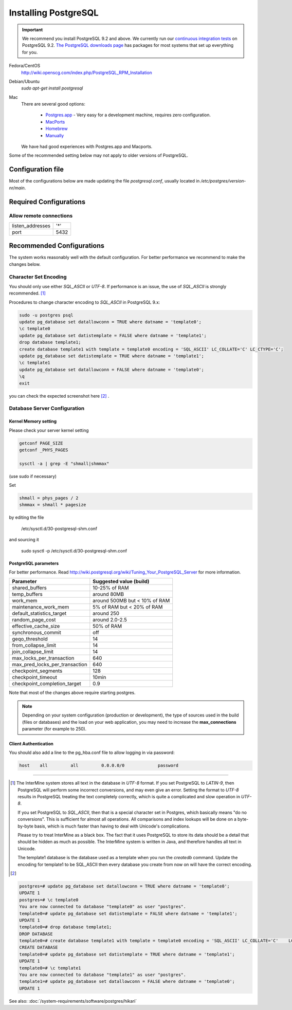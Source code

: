 Installing PostgreSQL
======================

.. important::
  We recommend you install PostgreSQL 9.2 and above. We currently run our `continuous integration tests`_ on PostgreSQL 9.2. `The PostgreSQL downloads page`_ has packages for most systems that set up everything for you.

Fedora/CentOS
	http://wiki.openscg.com/index.php/PostgreSQL_RPM_Installation

Debian/Ubuntu
	`sudo apt-get install postgresql`

Mac
    There are several good options:

        * `Postgres.app`_ - Very easy for a development machine, requires zero configuration.
        * MacPorts_
        * Homebrew_
        * Manually_

    We have had good experiences with Postgres.app and Macports.

Some of the recommended setting below may not apply to older versions of PostgreSQL.

Configuration file
-------------------
Most of the configurations below are made updating the file `postgresql.conf`, usually located in `/etc/postgres/version-nr/main`.

Required Configurations
---------------------------------------

Allow remote connections
~~~~~~~~~~~~~~~~~~~~~~~~
====================  ===================
listen_addresses      '*'
port                  5432
====================  ===================


Recommended Configurations
------------------------------------------------------------------------------

The system works reasonably well with the default configuration. For better performance we recommend to make the changes below.


Character Set Encoding
~~~~~~~~~~~~~~~~~~~~~~

You should only use either `SQL_ASCII` or `UTF-8`. If performance is an issue, the use of `SQL_ASCII` is strongly recommended. [#note]_


Procedures to change character encoding to `SQL_ASCII` in PostgreSQL 9.x:

.. code-block:: bash

	sudo -u postgres psql
	update pg_database set datallowconn = TRUE where datname = 'template0';
	\c template0
	update pg_database set datistemplate = FALSE where datname = 'template1';
	drop database template1;
	create database template1 with template = template0 encoding = 'SQL_ASCII' LC_COLLATE='C' LC_CTYPE='C';
	update pg_database set datistemplate = TRUE where datname = 'template1';
	\c template1
	update pg_database set datallowconn = FALSE where datname = 'template0';
	\q
	exit


you can check the expected screenshot here [#screenshot]_ .

Database Server Configuration
~~~~~~~~~~~~~~~~~~~~~~~~~~~~~

Kernel Memory setting
""""""""""""""""""""""""""""

Please check your server kernel setting

.. code-block:: bash

        getconf PAGE_SIZE
        getconf _PHYS_PAGES

        sysctl -a | grep -E "shmall|shmmax"

(use sudo if necessary)

Set

.. code-block:: bash

        shmall = phys_pages / 2
        shmmax = shmall * pagesize

by editing the file

   /etc/sysctl.d/30-postgresql-shm.conf

and sourcing it

         sudo sysctl -p /etc/sysctl.d/30-postgresql-shm.conf



PostgreSQL parameters
""""""""""""""""""""""""""""


For better performance. Read http://wiki.postgresql.org/wiki/Tuning_Your_PostgreSQL_Server for more information.


===============================   =============================
Parameter                         Suggested value (build)
===============================   =============================
shared_buffers			  10-25% of RAM
temp_buffers  			  around 80MB
work_mem  			  around 500MB but < 10% of RAM
maintenance_work_mem  		  5% of RAM    but < 20% of RAM
default_statistics_target  	  around 250
random_page_cost  		  around 2.0-2.5
effective_cache_size  		  50% of RAM
synchronous_commit                off
geqo_threshold  		  14
from_collapse_limit  		  14
join_collapse_limit  		  14
max_locks_per_transaction 	  640
max_pred_locks_per_transaction 	  640
checkpoint_segments 		  128
checkpoint_timeout 		  10min
checkpoint_completion_target      0.9
===============================   =============================


Note that most of the changes above require starting postgres.

.. note::

	Depending on your system configuration (production or development), the type of sources used in the build (files or databases) and the load on your web application, you may need to increase the
	**max_connections**
	parameter (for example to 250).


Client Authentication
""""""""""""""""""""""""""""

You should also add a line to the pg_hba.conf file to allow logging in via password:

.. code-block:: properties

	host    all         all         0.0.0.0/0             password



----------------------------------------------------------------------




..        # SHMMAX should not exceed 4294967295 on a 32-bit system. On x86-64 platforms, SHMMAX can be much larger than 4GB since the virtual address space is not limited by 32 bits.
..	$ ipcs -lm # Determine current shared memory limits, e.g. max seg size is SHMMAX in kbytes

..	$ cat /proc/sys/kernel/shmmax # Determine the value of SHMMAX

..	$ sudo vim /etc/sysctl.conf # Configure SHMMAX value (Bytes) in sysctl.conf, 50% of total memory is advised, e.g. add
..	# kernel.shmmax = 268435456

..	$ sudo sysctl -p # make the config take effect at runtime.
..	# Or simply do: sudo sysctl -w kernel.shmmax=268435456



.. [#note]
   The InterMine system stores all text in the database in `UTF-8` format. If you set PostgreSQL to `LATIN-9`, then PostgreSQL will perform some incorrect conversions, and may even give an error. Setting the format to `UTF-8` results in PostgreSQL treating the text completely correctly, which is quite a complicated and slow operation in `UTF-8`.

   If you set PostgreSQL to `SQL_ASCII`, then that is a special character set in Postgres, which basically means "do no conversions". This is sufficient for almost all operations. All comparisons and index lookups will be done on a byte-by-byte basis, which is much faster than having to deal with Unicode's complications.

   Please try to treat InterMine as a black box. The fact that it uses PostgreSQL to store its data should be a detail that should be hidden as much as possible. The InterMine system is written in Java, and therefore handles all text in Unicode.

   The template1 database is the database used as a template when you run the `createdb` command. Update the encoding for template1 to be SQL_ASCII then every database you create from now on will have the correct encoding.


.. [#screenshot]
.. code-block:: sql

   postgres=# update pg_database set datallowconn = TRUE where datname = 'template0';
   UPDATE 1
   postgres=# \c template0
   You are now connected to database "template0" as user "postgres".
   template0=# update pg_database set datistemplate = FALSE where datname = 'template1';
   UPDATE 1
   template0=# drop database template1;
   DROP DATABASE
   template0=# create database template1 with template = template0 encoding = 'SQL_ASCII' LC_COLLATE='C'    LC_CTYPE='C';
   CREATE DATABASE
   template0=# update pg_database set datistemplate = TRUE where datname = 'template1';
   UPDATE 1
   template0=# \c template1
   You are now connected to database "template1" as user "postgres".
   template1=# update pg_database set datallowconn = FALSE where datname = 'template0';
   UPDATE 1


See also: :doc:`/system-requirements/software/postgres/hikari`

.. index:: PostgreSQL, SQL_ASCII, LATIN-9, UTF-8

.. _continuous integration tests: https://travis-ci.org/intermine/intermine
.. _The PostgreSQL downloads page: http://www.postgresql.org/download
.. _Postgres.app: http://postgresapp.com/
.. _MacPorts: https://github.com/codeforamerica/ohana-api/wiki/Installing-PostgreSQL-with-MacPorts-on-OS-X
.. _Manually: http://www.postgresql.org/download/macosx
.. _Homebrew: http://www.moncefbelyamani.com/how-to-install-postgresql-on-a-mac-with-homebrew-and-lunchy/
